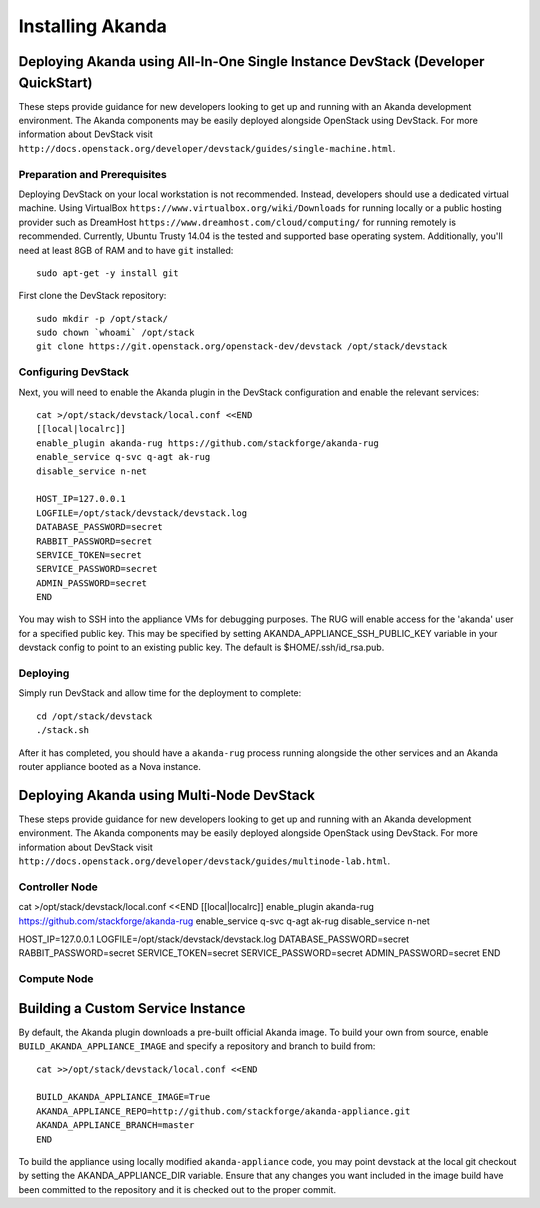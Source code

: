 Installing Akanda
=================


Deploying Akanda using All-In-One Single Instance DevStack (Developer QuickStart)
---------------------------------------------------------------------------------

These steps provide guidance for new developers looking to get up and running
with an Akanda development environment. The Akanda components may be easily
deployed alongside OpenStack using DevStack. For more information about
DevStack visit ``http://docs.openstack.org/developer/devstack/guides/single-machine.html``.

Preparation and Prerequisites
+++++++++++++++++++++++++++++

Deploying DevStack on your local workstation is not recommended. Instead,
developers should use a dedicated virtual machine.  Using VirtualBox
``https://www.virtualbox.org/wiki/Downloads`` for running locally or a public
hosting provider such as DreamHost ``https://www.dreamhost.com/cloud/computing/``
for running remotely is recommended. Currently, Ubuntu Trusty 14.04 is the
tested and supported base operating system. Additionally, you'll need at least
8GB of RAM and to have ``git`` installed::

    sudo apt-get -y install git


First clone the DevStack repository::

    sudo mkdir -p /opt/stack/
    sudo chown `whoami` /opt/stack
    git clone https://git.openstack.org/openstack-dev/devstack /opt/stack/devstack


Configuring DevStack
++++++++++++++++++++

Next, you will need to enable the Akanda plugin in the DevStack configuration
and enable the relevant services::

    cat >/opt/stack/devstack/local.conf <<END
    [[local|localrc]]
    enable_plugin akanda-rug https://github.com/stackforge/akanda-rug
    enable_service q-svc q-agt ak-rug
    disable_service n-net

    HOST_IP=127.0.0.1
    LOGFILE=/opt/stack/devstack/devstack.log
    DATABASE_PASSWORD=secret
    RABBIT_PASSWORD=secret
    SERVICE_TOKEN=secret
    SERVICE_PASSWORD=secret
    ADMIN_PASSWORD=secret
    END

You may wish to SSH into the appliance VMs for debugging purposes. The RUG will
enable access for the 'akanda' user for a specified public key.  This may be
specified by setting AKANDA_APPLIANCE_SSH_PUBLIC_KEY variable in your devstack
config to point to an existing public key.  The default is
$HOME/.ssh/id_rsa.pub.

Deploying
+++++++++

Simply run DevStack and allow time for the deployment to complete::

    cd /opt/stack/devstack
    ./stack.sh

After it has completed, you should have a ``akanda-rug`` process running
alongside the other services and an Akanda router appliance booted as a Nova
instance.

Deploying Akanda using Multi-Node DevStack
------------------------------------------

These steps provide guidance for new developers looking to get up and running
with an Akanda development environment. The Akanda components may be easily
deployed alongside OpenStack using DevStack. For more information about
DevStack visit ``http://docs.openstack.org/developer/devstack/guides/multinode-lab.html``.

Controller Node
+++++++++++++++

cat >/opt/stack/devstack/local.conf <<END
[[local|localrc]]
enable_plugin akanda-rug https://github.com/stackforge/akanda-rug
enable_service q-svc q-agt ak-rug
disable_service n-net

HOST_IP=127.0.0.1
LOGFILE=/opt/stack/devstack/devstack.log
DATABASE_PASSWORD=secret
RABBIT_PASSWORD=secret
SERVICE_TOKEN=secret
SERVICE_PASSWORD=secret
ADMIN_PASSWORD=secret
END

Compute Node
++++++++++++



Building a Custom Service Instance
----------------------------------

By default, the Akanda plugin downloads a pre-built official Akanda image.  To
build your own from source, enable ``BUILD_AKANDA_APPLIANCE_IMAGE`` and specify
a repository and branch to build from::

    cat >>/opt/stack/devstack/local.conf <<END

    BUILD_AKANDA_APPLIANCE_IMAGE=True
    AKANDA_APPLIANCE_REPO=http://github.com/stackforge/akanda-appliance.git
    AKANDA_APPLIANCE_BRANCH=master
    END

To build the appliance using locally modified ``akanda-appliance`` code, you
may point devstack at the local git checkout by setting the
AKANDA_APPLIANCE_DIR variable.  Ensure that any changes you want included in
the image build have been committed to the repository and it is checked out
to the proper commit.

